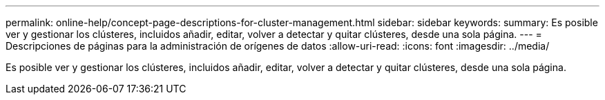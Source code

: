 ---
permalink: online-help/concept-page-descriptions-for-cluster-management.html 
sidebar: sidebar 
keywords:  
summary: Es posible ver y gestionar los clústeres, incluidos añadir, editar, volver a detectar y quitar clústeres, desde una sola página. 
---
= Descripciones de páginas para la administración de orígenes de datos
:allow-uri-read: 
:icons: font
:imagesdir: ../media/


[role="lead"]
Es posible ver y gestionar los clústeres, incluidos añadir, editar, volver a detectar y quitar clústeres, desde una sola página.
